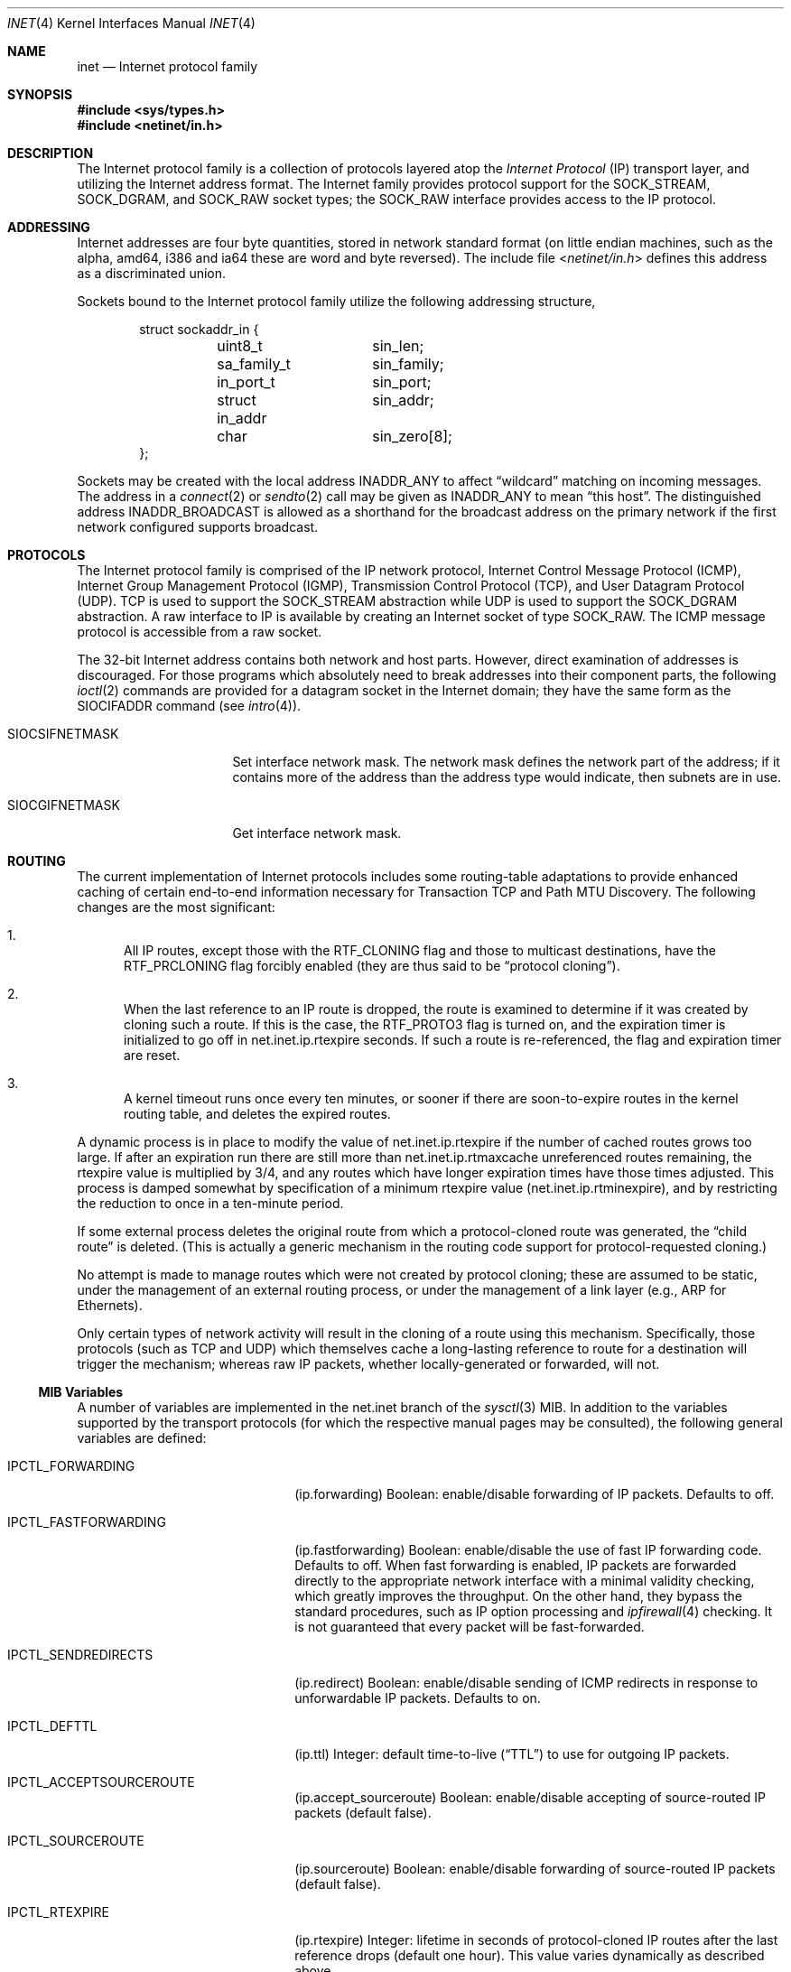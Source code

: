 .\" Copyright (c) 1983, 1991, 1993
.\"	The Regents of the University of California.  All rights reserved.
.\"
.\" Redistribution and use in source and binary forms, with or without
.\" modification, are permitted provided that the following conditions
.\" are met:
.\" 1. Redistributions of source code must retain the above copyright
.\"    notice, this list of conditions and the following disclaimer.
.\" 2. Redistributions in binary form must reproduce the above copyright
.\"    notice, this list of conditions and the following disclaimer in the
.\"    documentation and/or other materials provided with the distribution.
.\" 3. All advertising materials mentioning features or use of this software
.\"    must display the following acknowledgement:
.\"	This product includes software developed by the University of
.\"	California, Berkeley and its contributors.
.\" 4. Neither the name of the University nor the names of its contributors
.\"    may be used to endorse or promote products derived from this software
.\"    without specific prior written permission.
.\"
.\" THIS SOFTWARE IS PROVIDED BY THE REGENTS AND CONTRIBUTORS ``AS IS'' AND
.\" ANY EXPRESS OR IMPLIED WARRANTIES, INCLUDING, BUT NOT LIMITED TO, THE
.\" IMPLIED WARRANTIES OF MERCHANTABILITY AND FITNESS FOR A PARTICULAR PURPOSE
.\" ARE DISCLAIMED.  IN NO EVENT SHALL THE REGENTS OR CONTRIBUTORS BE LIABLE
.\" FOR ANY DIRECT, INDIRECT, INCIDENTAL, SPECIAL, EXEMPLARY, OR CONSEQUENTIAL
.\" DAMAGES (INCLUDING, BUT NOT LIMITED TO, PROCUREMENT OF SUBSTITUTE GOODS
.\" OR SERVICES; LOSS OF USE, DATA, OR PROFITS; OR BUSINESS INTERRUPTION)
.\" HOWEVER CAUSED AND ON ANY THEORY OF LIABILITY, WHETHER IN CONTRACT, STRICT
.\" LIABILITY, OR TORT (INCLUDING NEGLIGENCE OR OTHERWISE) ARISING IN ANY WAY
.\" OUT OF THE USE OF THIS SOFTWARE, EVEN IF ADVISED OF THE POSSIBILITY OF
.\" SUCH DAMAGE.
.\"
.\"     From: @(#)inet.4	8.1 (Berkeley) 6/5/93
.\" $FreeBSD$
.\"
.Dd August 15, 2004
.Dt INET 4
.Os
.Sh NAME
.Nm inet
.Nd Internet protocol family
.Sh SYNOPSIS
.In sys/types.h
.In netinet/in.h
.Sh DESCRIPTION
The Internet protocol family is a collection of protocols
layered atop the
.Em Internet Protocol
.Pq Tn IP
transport layer, and utilizing the Internet address format.
The Internet family provides protocol support for the
.Dv SOCK_STREAM , SOCK_DGRAM ,
and
.Dv SOCK_RAW
socket types; the
.Dv SOCK_RAW
interface provides access to the
.Tn IP
protocol.
.Sh ADDRESSING
Internet addresses are four byte quantities, stored in
network standard format (on little endian machines, such as the
.Tn alpha ,
.Tn amd64 ,
.Tn i386
and
.Tn ia64
these are word and byte reversed).
The include file
.In netinet/in.h
defines this address
as a discriminated union.
.Pp
Sockets bound to the Internet protocol family utilize
the following addressing structure,
.Bd -literal -offset indent
struct sockaddr_in {
	uint8_t		sin_len;
	sa_family_t	sin_family;
	in_port_t	sin_port;
	struct in_addr	sin_addr;
	char		sin_zero[8];
};
.Ed
.Pp
Sockets may be created with the local address
.Dv INADDR_ANY
to affect
.Dq wildcard
matching on incoming messages.
The address in a
.Xr connect 2
or
.Xr sendto 2
call may be given as
.Dv INADDR_ANY
to mean
.Dq this host .
The distinguished address
.Dv INADDR_BROADCAST
is allowed as a shorthand for the broadcast address on the primary
network if the first network configured supports broadcast.
.Sh PROTOCOLS
The Internet protocol family is comprised of
the
.Tn IP
network protocol, Internet Control
Message Protocol
.Pq Tn ICMP ,
Internet Group Management Protocol
.Pq Tn IGMP ,
Transmission Control
Protocol
.Pq Tn TCP ,
and User Datagram Protocol
.Pq Tn UDP .
.Tn TCP
is used to support the
.Dv SOCK_STREAM
abstraction while
.Tn UDP
is used to support the
.Dv SOCK_DGRAM
abstraction.
A raw interface to
.Tn IP
is available
by creating an Internet socket of type
.Dv SOCK_RAW .
The
.Tn ICMP
message protocol is accessible from a raw socket.
.Pp
The 32-bit Internet address contains both network and host parts.
However, direct examination of addresses is discouraged.
For those
programs which absolutely need to break addresses into their component
parts, the following
.Xr ioctl 2
commands are provided for a datagram socket in the Internet domain;
they have the same form as the
.Dv SIOCIFADDR
command (see
.Xr intro 4 ) .
.Pp
.Bl -tag -width SIOCSIFNETMASK
.It Dv SIOCSIFNETMASK
Set interface network mask.
The network mask defines the network part of the address;
if it contains more of the address than the address type would indicate,
then subnets are in use.
.It Dv SIOCGIFNETMASK
Get interface network mask.
.El
.Sh ROUTING
The current implementation of Internet protocols includes some routing-table
adaptations to provide enhanced caching of certain end-to-end
information necessary for Transaction TCP and Path MTU Discovery.
The
following changes are the most significant:
.Bl -enum
.It
All IP routes, except those with the
.Dv RTF_CLONING
flag and those to multicast destinations, have the
.Dv RTF_PRCLONING
flag forcibly enabled (they are thus said to be
.Dq "protocol cloning" ) .
.It
When the last reference to an IP route is dropped, the route is
examined to determine if it was created by cloning such a route.
If this is the case, the
.Dv RTF_PROTO3
flag is turned on, and the expiration timer is initialized to go off
in net.inet.ip.rtexpire seconds.
If such a route is re-referenced,
the flag and expiration timer are reset.
.It
A kernel timeout runs once every ten minutes, or sooner if there are
soon-to-expire routes in the kernel routing table, and deletes the
expired routes.
.El
.Pp
A dynamic process is in place to modify the value of
net.inet.ip.rtexpire if the number of cached routes grows too large.
If after an expiration run there are still more than
net.inet.ip.rtmaxcache unreferenced routes remaining, the rtexpire
value is multiplied by 3/4, and any routes which have longer
expiration times have those times adjusted.
This process is damped somewhat by specification of a minimum rtexpire value
(net.inet.ip.rtminexpire), and by restricting the reduction to once in
a ten-minute period.
.Pp
If some external process deletes the original route from which a
protocol-cloned route was generated, the
.Dq child route
is deleted.
(This is actually a generic mechanism in the routing code support for
protocol-requested cloning.)
.Pp
No attempt is made to manage routes which were not created by protocol
cloning; these are assumed to be static, under the management of an
external routing process, or under the management of a link layer
(e.g.,
.Tn ARP
for Ethernets).
.Pp
Only certain types of network activity will result in the cloning of a
route using this mechanism.
Specifically, those protocols (such as
.Tn TCP
and
.Tn UDP )
which themselves cache a long-lasting reference to route for a destination
will trigger the mechanism; whereas raw
.Tn IP
packets, whether locally-generated or forwarded, will not.
.Ss MIB Variables
A number of variables are implemented in the net.inet branch of the
.Xr sysctl 3
MIB.
In addition to the variables supported by the transport protocols
(for which the respective manual pages may be consulted),
the following general variables are defined:
.Bl -tag -width IPCTL_FASTFORWARDING
.It Dv IPCTL_FORWARDING
.Pq ip.forwarding
Boolean: enable/disable forwarding of IP packets.
Defaults to off.
.It Dv IPCTL_FASTFORWARDING
.Pq ip.fastforwarding
Boolean: enable/disable the use of fast IP forwarding code.
Defaults to off.
When fast forwarding is enabled, IP packets are forwarded directly to
the appropriate network interface with a minimal validity checking, which
greatly improves the throughput.
On the other hand, they bypass the
standard procedures, such as IP option processing and
.Xr ipfirewall 4
checking.
It is not guaranteed that every packet will be fast-forwarded.
.It Dv IPCTL_SENDREDIRECTS
.Pq ip.redirect
Boolean: enable/disable sending of ICMP redirects in response to
unforwardable
.Tn IP
packets.
Defaults to on.
.It Dv IPCTL_DEFTTL
.Pq ip.ttl
Integer: default time-to-live
.Pq Dq TTL
to use for outgoing
.Tn IP
packets.
.It Dv IPCTL_ACCEPTSOURCEROUTE
.Pq ip.accept_sourceroute
Boolean: enable/disable accepting of source-routed IP packets (default false).
.It Dv IPCTL_SOURCEROUTE
.Pq ip.sourceroute
Boolean: enable/disable forwarding of source-routed IP packets (default false).
.It Dv IPCTL_RTEXPIRE
.Pq ip.rtexpire
Integer: lifetime in seconds of protocol-cloned
.Tn IP
routes after the last reference drops (default one hour).
This value varies dynamically as described above.
.It Dv IPCTL_RTMINEXPIRE
.Pq ip.rtminexpire
Integer: minimum value of ip.rtexpire (default ten seconds).
This value has no effect on user modifications, but restricts the dynamic
adaptation described above.
.It Dv IPCTL_RTMAXCACHE
.Pq ip.rtmaxcache
Integer: trigger level of cached, unreferenced, protocol-cloned routes
which initiates dynamic adaptation (default 128).
.It Va ip.process_options
Integer: control IP options processing.
By setting this variable to 0, all IP options in the incoming packets
will be ignored, and the packets will be passed unmodified.
By setting to 1, IP options in the incoming packets will be processed
accordingly.
By setting to 2, an
.Tn ICMP
.Dq "prohibited by filter"
message will be sent back in respose to incoming packets with IP options.
Default is 1.
This
.Xr sysctl 8
variable affects packets destined for a local host as well as packets
forwarded to some other host.
.It Va ip.random_id
Boolean: control IP IDs generation behaviour.
Setting this
.Xr sysctl 8
to non-zero causes the ID field in IP packets to be randomized instead of
incremented by 1 with each packet generated.
This closes a minor information leak which allows remote observers to
determine the rate of packet generation on the machine by watching the
counter.
In the same time, on high-speed links, it can decrease the ID reuse
cycle greatly.
Default is 0 (sequential IP IDs).
IPv6 flow IDs and fragment IDs are always random.
.El
.Sh SEE ALSO
.Xr ioctl 2 ,
.Xr socket 2 ,
.Xr sysctl 3 ,
.Xr icmp 4 ,
.Xr intro 4 ,
.Xr ip 4 ,
.Xr ipfirewall 4 ,
.Xr tcp 4 ,
.Xr ttcp 4 ,
.Xr udp 4
.Rs
.%T "An Introductory 4.3 BSD Interprocess Communication Tutorial"
.%B PS1
.%N 7
.Re
.Rs
.%T "An Advanced 4.3 BSD Interprocess Communication Tutorial"
.%B PS1
.%N 8
.Re
.Sh CAVEAT
The Internet protocol support is subject to change as
the Internet protocols develop.
Users should not depend
on details of the current implementation, but rather
the services exported.
.Sh HISTORY
The
.Nm
protocol interface appeared in
.Bx 4.2 .
The
.Dq protocol cloning
code appeared in
.Fx 2.1 .

